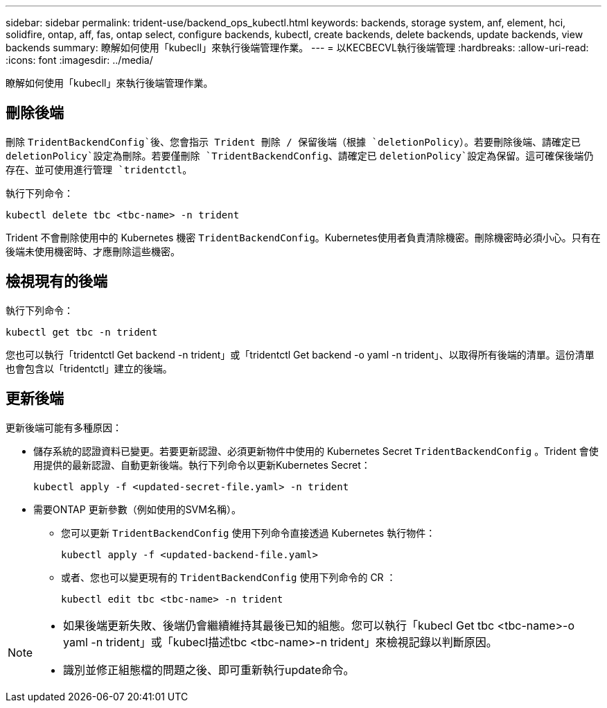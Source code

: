 ---
sidebar: sidebar 
permalink: trident-use/backend_ops_kubectl.html 
keywords: backends, storage system, anf, element, hci, solidfire, ontap, aff, fas, ontap select, configure backends, kubectl, create backends, delete backends, update backends, view backends 
summary: 瞭解如何使用「kubecll」來執行後端管理作業。 
---
= 以KECBECVL執行後端管理
:hardbreaks:
:allow-uri-read: 
:icons: font
:imagesdir: ../media/


[role="lead"]
瞭解如何使用「kubecll」來執行後端管理作業。



== 刪除後端

刪除 `TridentBackendConfig`後、您會指示 Trident 刪除 / 保留後端（根據 `deletionPolicy`）。若要刪除後端、請確定已 `deletionPolicy`設定為刪除。若要僅刪除 `TridentBackendConfig`、請確定已 `deletionPolicy`設定為保留。這可確保後端仍存在、並可使用進行管理 `tridentctl`。

執行下列命令：

[listing]
----
kubectl delete tbc <tbc-name> -n trident
----
Trident 不會刪除使用中的 Kubernetes 機密 `TridentBackendConfig`。Kubernetes使用者負責清除機密。刪除機密時必須小心。只有在後端未使用機密時、才應刪除這些機密。



== 檢視現有的後端

執行下列命令：

[listing]
----
kubectl get tbc -n trident
----
您也可以執行「tridentctl Get backend -n trident」或「tridentctl Get backend -o yaml -n trident」、以取得所有後端的清單。這份清單也會包含以「tridentctl」建立的後端。



== 更新後端

更新後端可能有多種原因：

* 儲存系統的認證資料已變更。若要更新認證、必須更新物件中使用的 Kubernetes Secret `TridentBackendConfig` 。Trident 會使用提供的最新認證、自動更新後端。執行下列命令以更新Kubernetes Secret：
+
[listing]
----
kubectl apply -f <updated-secret-file.yaml> -n trident
----
* 需要ONTAP 更新參數（例如使用的SVM名稱）。
+
** 您可以更新 `TridentBackendConfig` 使用下列命令直接透過 Kubernetes 執行物件：
+
[listing]
----
kubectl apply -f <updated-backend-file.yaml>
----
** 或者、您也可以變更現有的 `TridentBackendConfig` 使用下列命令的 CR ：
+
[listing]
----
kubectl edit tbc <tbc-name> -n trident
----




[NOTE]
====
* 如果後端更新失敗、後端仍會繼續維持其最後已知的組態。您可以執行「kubecl Get tbc <tbc-name>-o yaml -n trident」或「kubecl描述tbc <tbc-name>-n trident」來檢視記錄以判斷原因。
* 識別並修正組態檔的問題之後、即可重新執行update命令。


====